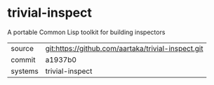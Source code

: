 * trivial-inspect

A portable Common Lisp toolkit for building inspectors

|---------+----------------------------------------------------|
| source  | git:https://github.com/aartaka/trivial-inspect.git |
| commit  | a1937b0                                            |
| systems | trivial-inspect                                    |
|---------+----------------------------------------------------|
